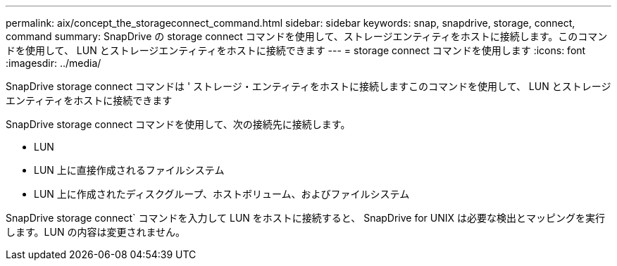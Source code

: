 ---
permalink: aix/concept_the_storageconnect_command.html 
sidebar: sidebar 
keywords: snap, snapdrive, storage, connect, command 
summary: SnapDrive の storage connect コマンドを使用して、ストレージエンティティをホストに接続します。このコマンドを使用して、 LUN とストレージエンティティをホストに接続できます 
---
= storage connect コマンドを使用します
:icons: font
:imagesdir: ../media/


[role="lead"]
SnapDrive storage connect コマンドは ' ストレージ・エンティティをホストに接続しますこのコマンドを使用して、 LUN とストレージエンティティをホストに接続できます

SnapDrive storage connect コマンドを使用して、次の接続先に接続します。

* LUN
* LUN 上に直接作成されるファイルシステム
* LUN 上に作成されたディスクグループ、ホストボリューム、およびファイルシステム


SnapDrive storage connect` コマンドを入力して LUN をホストに接続すると、 SnapDrive for UNIX は必要な検出とマッピングを実行します。LUN の内容は変更されません。
